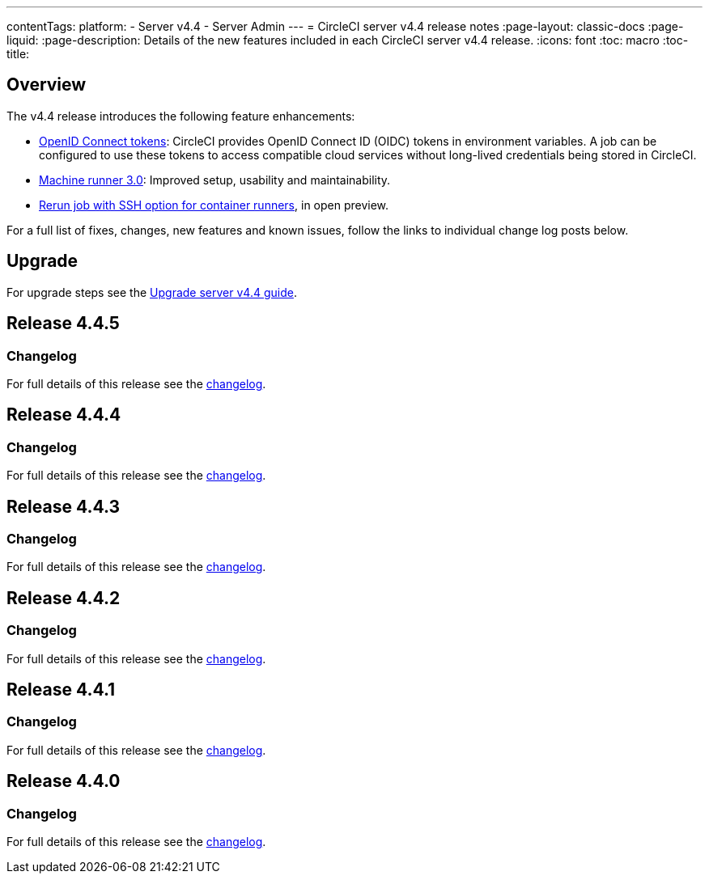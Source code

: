---
contentTags:
  platform:
    - Server v4.4
    - Server Admin
---
= CircleCI server v4.4 release notes
:page-layout: classic-docs
:page-liquid:
:page-description: Details of the new features included in each CircleCI server v4.4 release.
:icons: font
:toc: macro
:toc-title:

[#overview]
== Overview

The v4.4 release introduces the following feature enhancements:

* xref:../../../openid-connect-tokens#[OpenID Connect tokens]: CircleCI provides OpenID Connect ID (OIDC) tokens in environment variables. A job can be configured to use these tokens to access compatible cloud services without long-lived credentials being stored in CircleCI.
* link:https://circleci.com/changelog/machine-runner-3-0-released/[Machine runner 3.0]: Improved setup, usability and maintainability.
* xref:../../../container-runner-installation#enable-rerun-job-with-ssh[Rerun job with SSH option for container runners], in open preview.

For a full list of fixes, changes, new features and known issues, follow the links to individual change log posts below.

[#upgrade]
== Upgrade
For upgrade steps see the xref:../installation/upgrade-server#[Upgrade server v4.4 guide].

[#release-4-4-5]
== Release 4.4.5

[#changelog-4-4-5]
=== Changelog

For full details of this release see the link:https://circleci.com/changelog/#server-release-4-4-5/[changelog].

[#release-4-4-4]
== Release 4.4.4

[#changelog-4-4-4]
=== Changelog

For full details of this release see the link:https://circleci.com/changelog/#server-release-4-4-4/[changelog].

[#release-4-4-3]
== Release 4.4.3

[#changelog-4-4-3]
=== Changelog

For full details of this release see the link:https://circleci.com/changelog/server-4-4-3/[changelog].

[#release-4-4-2]
== Release 4.4.2

[#changelog-4-4-2]
=== Changelog

For full details of this release see the link:https://circleci.com/changelog/#server-4-4-2/[changelog].

[#release-4-4-1]
== Release 4.4.1

[#changelog-4-4-1]
=== Changelog

For full details of this release see the link:https://circleci.com/changelog/#server-release-4-4-1/[changelog].

[#release-4-4-0]
== Release 4.4.0

[#changelog-4-4-0]
=== Changelog

For full details of this release see the link:https://circleci.com/changelog/#server-release-4-4-0[changelog].
